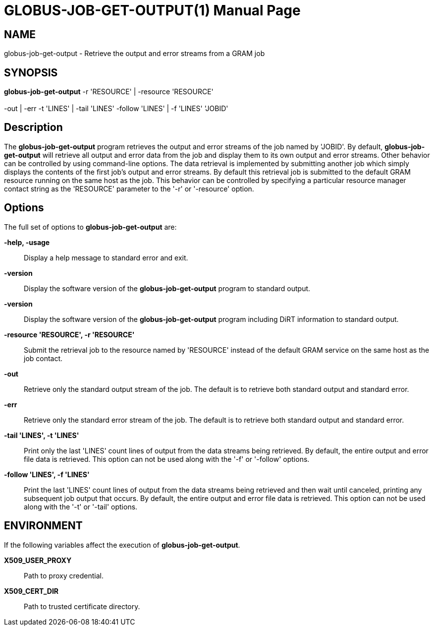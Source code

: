 [[gram5-cmd-globus-job-get-output]]
= GLOBUS-JOB-GET-OUTPUT(1) =
:doctype: manpage
:man source: University of Chicago

== NAME ==
globus-job-get-output - Retrieve the output and error streams from a GRAM job

== SYNOPSIS ==
**++globus-job-get-output++** ++-r++ 'RESOURCE' | ++-resource++ 'RESOURCE'  +
 +
 ++-out++  | ++-err++  ++-t++ 'LINES' | ++-tail++ 'LINES' ++-follow++ 'LINES' | ++-f++ 'LINES' 'JOBID' 

== Description ==

The **++globus-job-get-output++** program retrieves the output and error
streams of the job named by 'JOBID'. By default,
**++globus-job-get-output++** will retrieve all output and error data
from the job and display them to its own output and error streams. Other
behavior can be controlled by using command-line options. The data
retrieval is implemented by submitting another job which simply displays
the contents of the first job's output and error streams. By default
this retrieval job is submitted to the default GRAM resource running on
the same host as the job. This behavior can be controlled by specifying
a particular resource manager contact string as the 'RESOURCE' parameter
to the '-r' or '-resource' option. 


== Options ==

The full set of options to **++globus-job-get-output++** are: 

**-help, -usage**::
     Display a help message to standard error and exit.

**-version**::
     Display the software version of the **++globus-job-get-output++** program to standard output.

**-version**::
     Display the software version of the **++globus-job-get-output++** program including DiRT information to standard output.

**-resource 'RESOURCE', -r 'RESOURCE'**::
     Submit the retrieval job to the resource named by 'RESOURCE' instead of the default GRAM service on the same host as the job contact.

**-out**::
     Retrieve only the standard output stream of the job. The default is to retrieve both standard output and standard error.

**-err**::
     Retrieve only the standard error stream of the job. The default is to retrieve both standard output and standard error.

**-tail 'LINES', -t 'LINES'**::
     Print only the last 'LINES' count lines of output from the data streams being retrieved. By default, the entire output and error file data is retrieved. This option can not be used along with the '-f' or '-follow' options.

**-follow 'LINES', -f 'LINES'**::
     Print the last 'LINES' count lines of output from the data streams being retrieved and then wait until canceled, printing any subsequent job output that occurs. By default, the entire output and error file data is retrieved. This option can not be used along with the '-t' or '-tail' options.



== ENVIRONMENT ==

If the following variables affect the execution of
**++globus-job-get-output++**. 

**++X509_USER_PROXY++**::
     Path to proxy credential.

**++X509_CERT_DIR++**::
     Path to trusted certificate directory.


